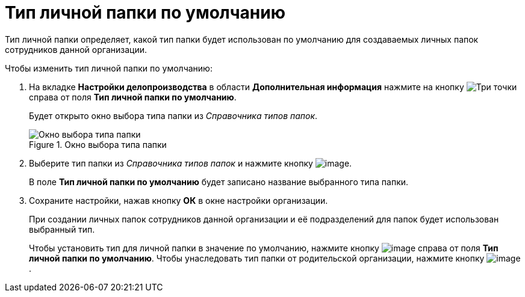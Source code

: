 = Тип личной папки по умолчанию

Тип личной папки определяет, какой тип папки будет использован по умолчанию для создаваемых личных папок сотрудников данной организации.

.Чтобы изменить тип личной папки по умолчанию:
. На вкладке *Настройки делопроизводства* в области *Дополнительная информация* нажмите на кнопку image:buttons/three-dots.png[Три точки] справа от поля *Тип личной папки по умолчанию*.
+
Будет открыто окно выбора типа папки из _Справочника типов папок_.
+
.Окно выбора типа папки
image::staff_FoldersType_select.png[Окно выбора типа папки]
+
. Выберите тип папки из _Справочника типов папок_ и нажмите кнопку image:buttons/staff_Check_folderstype.png[image].
+
В поле *Тип личной папки по умолчанию* будет записано название выбранного типа папки.
. Сохраните настройки, нажав кнопку *ОК* в окне настройки организации.
+
При создании личных папок сотрудников данной организации и её подразделений для папок будет использован выбранный тип.
+
Чтобы установить тип для личной папки в значение по умолчанию, нажмите кнопку image:buttons/staff_Clear.png[image] справа от поля *Тип личной папки по умолчанию*. Чтобы унаследовать тип папки от родительской организации, нажмите кнопку image:buttons/staff_return.png[image].
